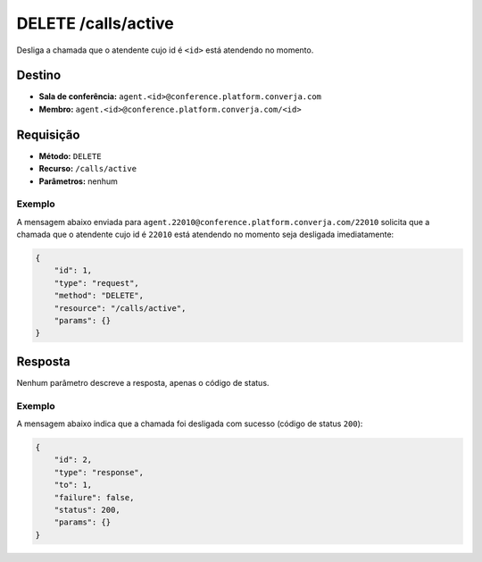 DELETE /calls/active
====================

Desliga a chamada que o atendente cujo id é ``<id>`` está atendendo no momento.


Destino
-------

* **Sala de conferência:** ``agent.<id>@conference.platform.converja.com``
* **Membro:** ``agent.<id>@conference.platform.converja.com/<id>``


Requisição
----------

* **Método:** ``DELETE``
* **Recurso:** ``/calls/active``
* **Parâmetros:** nenhum


Exemplo
^^^^^^^

A mensagem abaixo enviada para ``agent.22010@conference.platform.converja.com/22010`` solicita que a chamada que o atendente cujo id é ``22010`` está atendendo no momento seja desligada imediatamente:

.. code-block:: json

    {
        "id": 1,
        "type": "request",
        "method": "DELETE",
        "resource": "/calls/active",
        "params": {}
    }


Resposta
--------

Nenhum parâmetro descreve a resposta, apenas o código de status.


Exemplo
^^^^^^^

A mensagem abaixo indica que a chamada foi desligada com sucesso (código de status ``200``):

.. code-block:: json

    {
        "id": 2,
        "type": "response",
        "to": 1,
        "failure": false,
        "status": 200,
        "params": {}
    }
